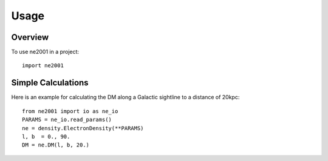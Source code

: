=====
Usage
=====

Overview
++++++++

To use ne2001 in a project::

	import ne2001



Simple Calculations
+++++++++++++++++++

Here is an example for calculating the DM along a Galactic
sightline to a distance of 20kpc::

    from ne2001 import io as ne_io
    PARAMS = ne_io.read_params()
    ne = density.ElectronDensity(**PARAMS)
    l, b  = 0., 90.
    DM = ne.DM(l, b, 20.)
